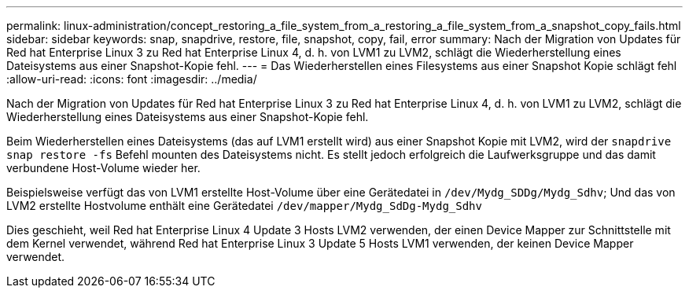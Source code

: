 ---
permalink: linux-administration/concept_restoring_a_file_system_from_a_restoring_a_file_system_from_a_snapshot_copy_fails.html 
sidebar: sidebar 
keywords: snap, snapdrive, restore, file, snapshot, copy, fail, error 
summary: Nach der Migration von Updates für Red hat Enterprise Linux 3 zu Red hat Enterprise Linux 4, d. h. von LVM1 zu LVM2, schlägt die Wiederherstellung eines Dateisystems aus einer Snapshot-Kopie fehl. 
---
= Das Wiederherstellen eines Filesystems aus einer Snapshot Kopie schlägt fehl
:allow-uri-read: 
:icons: font
:imagesdir: ../media/


[role="lead"]
Nach der Migration von Updates für Red hat Enterprise Linux 3 zu Red hat Enterprise Linux 4, d. h. von LVM1 zu LVM2, schlägt die Wiederherstellung eines Dateisystems aus einer Snapshot-Kopie fehl.

Beim Wiederherstellen eines Dateisystems (das auf LVM1 erstellt wird) aus einer Snapshot Kopie mit LVM2, wird der `snapdrive snap restore -fs` Befehl mounten des Dateisystems nicht. Es stellt jedoch erfolgreich die Laufwerksgruppe und das damit verbundene Host-Volume wieder her.

Beispielsweise verfügt das von LVM1 erstellte Host-Volume über eine Gerätedatei in `/dev/Mydg_SDDg/Mydg_Sdhv`; Und das von LVM2 erstellte Hostvolume enthält eine Gerätedatei `/dev/mapper/Mydg_SdDg-Mydg_Sdhv`

Dies geschieht, weil Red hat Enterprise Linux 4 Update 3 Hosts LVM2 verwenden, der einen Device Mapper zur Schnittstelle mit dem Kernel verwendet, während Red hat Enterprise Linux 3 Update 5 Hosts LVM1 verwenden, der keinen Device Mapper verwendet.

